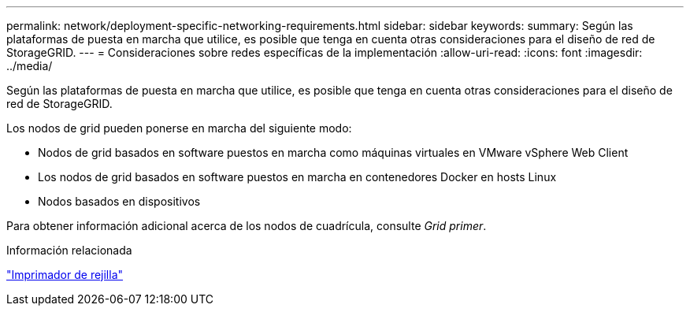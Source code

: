---
permalink: network/deployment-specific-networking-requirements.html 
sidebar: sidebar 
keywords:  
summary: Según las plataformas de puesta en marcha que utilice, es posible que tenga en cuenta otras consideraciones para el diseño de red de StorageGRID. 
---
= Consideraciones sobre redes específicas de la implementación
:allow-uri-read: 
:icons: font
:imagesdir: ../media/


[role="lead"]
Según las plataformas de puesta en marcha que utilice, es posible que tenga en cuenta otras consideraciones para el diseño de red de StorageGRID.

Los nodos de grid pueden ponerse en marcha del siguiente modo:

* Nodos de grid basados en software puestos en marcha como máquinas virtuales en VMware vSphere Web Client
* Los nodos de grid basados en software puestos en marcha en contenedores Docker en hosts Linux
* Nodos basados en dispositivos


Para obtener información adicional acerca de los nodos de cuadrícula, consulte _Grid primer_.

.Información relacionada
link:../primer/index.html["Imprimador de rejilla"]
